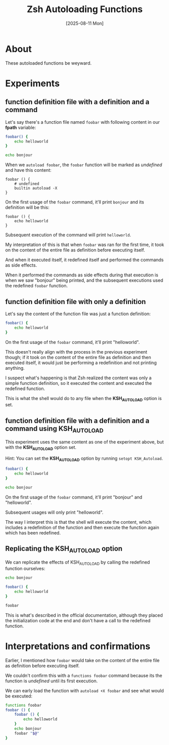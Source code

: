 #+title: Zsh Autoloading Functions
#+date: [2025-08-11 Mon]

* About

These autoloaded functions be weyward.

* Experiments
** function definition file with a definition and a command

Let's say there's a function file named ~foobar~ with following content in our
*fpath* variable:

#+begin_src zsh
  foobar() {
      echo helloworld
  }

  echo bonjour
#+end_src

When we ~autoload foobar~, the ~foobar~ function will be marked as /undefined/
and have this content:

#+begin_src shell
  foobar () {
      # undefined
      builtin autoload -X
  }
#+end_src

On the first usage of the ~foobar~ command, it'll print =bonjour= and its
definition will be this:

#+begin_src shell
  foobar () {
      echo helloworld
  }
#+end_src

Subsequent execution of the command will print =helloworld=.

My interpretation of this is that when ~foobar~ was ran for the first time, it
took on the content of the entire file as definition before executing itself.

And when it executed itself, it redefined itself and performed the commands as
side effects.

When it performed the commands as side effects during that execution is when we
saw "bonjour" being printed, and the subsequent executions used the redefined
~foobar~ function.

** function definition file with only a definition

Let's say the content of the function file was just a function definition:

#+begin_src zsh
  foobar() {
      echo helloworld
  }
#+end_src

On the first usage of the ~foobar~ command, it'll print "helloworld".

This doesn't really align with the process in the previous experiment though; if
it took on the content of the entire file as definition and then executed
itself, it would just be performing a redefinition and not printing anything.

I suspect what's happening is that Zsh realized the content was only a simple
function definition, so it executed the content and executed the redefined
function.

This is what the shell would do to any file when the *KSH_AUTOLOAD* option is
set.

** function definition file with a definition and a command using KSH_AUTOLOAD

This experiment uses the same content as one of the experiment above, but with
the *KSH_AUTOLOAD* option set.

Hint: You can set the *KSH_AUTOLOAD* option by running ~setopt KSH_Autoload~.

#+begin_src zsh
  foobar() {
      echo helloworld
  }

  echo bonjour
#+end_src

On the first usage of the ~foobar~ command, it'll print "bonjour" and
"helloworld".

Subsequent usages will only print "helloworld".

The way I interpret this is that the shell will execute the content, which
includes a redefinition of the function and then execute the function again
which has been redefined.

** Replicating the KSH_AUTOLOAD option

We can replicate the effects of KSH_AUTOLOAD by calling the redefined function
ourselves:

#+begin_src zsh
  echo bonjour

  foobar() {
      echo helloworld
  }

  foobar
#+end_src

This is what's described in the official documentation, although they placed the
initialization code at the end and don't have a call to the redefined function.

* Interpretations and confirmations

Earlier, I mentioned how ~foobar~ would take on the content of the entire file
as definition before executing itself.

We couldn't confirm this with a ~functions foobar~ command because its the
function is /undefined/ until its first execution.

We can early load the function with ~autoload +X foobar~ and see what would be
executed:

#+begin_src zsh
  functions foobar
  foobar () {
      foobar () {
          echo helloworld
      }
      echo bonjour
      foobar "$@"
  }
#+end_src
